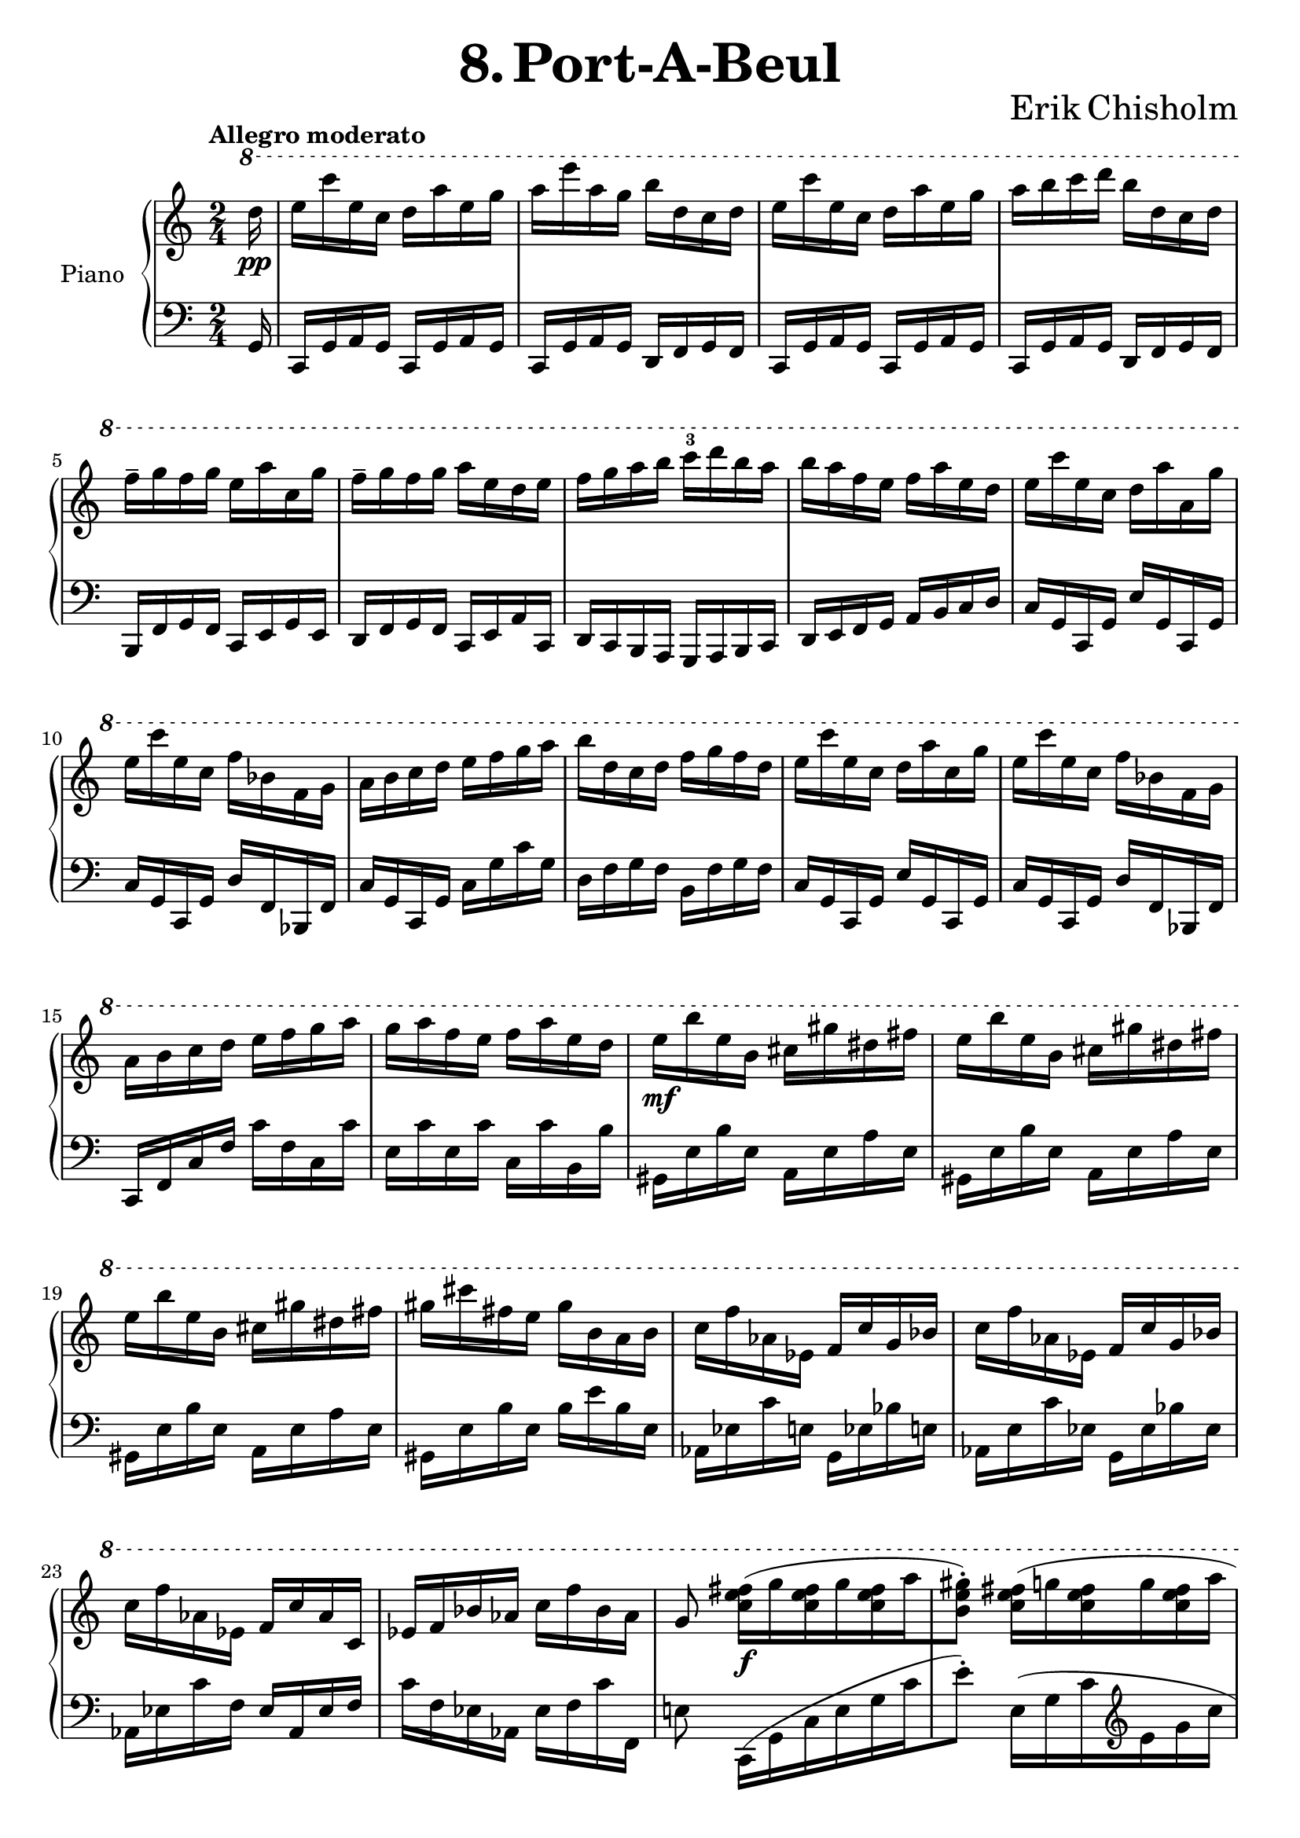 \version "2.24.2"

righthand =
{
  \clef "treble"
  \time 2/4
  \tempo "Allegro moderato"
  \key c \major
  \ottava #1
  \fixed c'''
  {
    \partial 16 d16\pp|%0
    e16 c' e c d a e g|%1
    a e' a g b d c d|%2
    e c' e c d a e g|%3
    a b c' d' b d c d|%4
    f^- g f g e a c g|%5
    f^- g f g a e d e|%6
    f g a b c'^3 d' b a|%7
    b a f e f a e d|%8
    e c' e c d a a, g|%9
    e c' e c f bes, f, g,|%10
    a, b, c d e f g a|%11
    b d c d f g f d|%12
    e c' e c d a c g|%13
    e c' e c f bes, f, g,|%14
    a, b, c d e f g a|%15
    g a f e f a e d|%16
    e\mf b e b, cis gis dis fis|%17
    e b e b, cis gis dis fis|%18
    e b e b, cis gis dis fis|%19
    gis cis' fis e gis b, a, b,|%20
    c f aes, ees, f, c g, bes,|%21
    c f aes, ees, f, c g, bes,|%22
    c f aes, ees, f, c aes, c,|%23
    ees, f, bes, aes, c f bes, aes,|%24
    g,8 <fis e c>16\f([g q g q a|%25
    <gis e b,>8^.]) <fis e c>16([g q g q a]|%26
    <gis e b,>8^.) <b gis e>16([a q a q b]|%27
    <c' g! e>8^.) \ottava #0 
    \fixed c''
    {
      <b gis e>16([a q a q b|%28
      cis'8^.]) <cis' gis e>16^^\sf[a] b^1 cis'^3 b^2 cis'^3|%29
    }
    \ottava #1
    e16^1 fis^2 e a fis[b, a, b,|%30
    cis8^.] <cis gis, e,>16^^\sf[a,] b, cis b, cis|%31
  }
}

lefthand =
{
  \clef "bass"
  \time 2/4
  \key c \major
  \fixed c,
  {
    \partial 16 g16|%0
    c16 g a g c g a g|%1
    c g a g d f g f|%2
    c g a g c g a g|%3
    c g a g d f g f|%4
    b, f g f c e g e|%5
    d f g f c e a c|%6
    d c b, a, g, a, b, c|%7
    d e f g a b c' d'|%8
    c' g c g e' g c g|%9
    c' g c g d' f bes, f|%10
    c' g c g c' g' c'' g'|%11
    d' f' g' f' b f' g' f'|%12
    c' g c g e' g c g|%13
    c' g c g d' f bes, f|%14
    c f c' f' c'' f' c' c''|%15
    e' c'' e' c'' c' c'' b b'|%16
    gis e' b' e' a e' a' e'|%17
    gis e' b' e' a e' a' e'|%18
    gis e' b' e' a e' a' e'|%19
    gis e' b' e' b' e'' b' e'|%20
    aes ees' c'' e' g ees' bes' e'|%21
    aes e' c'' ees' g ees' bes' ees'|%22
    aes ees' c'' f' ees' aes ees' f'|%23
    c'' f' ees' aes ees' f' c'' f|%24
    e'!8 c16([g c' e' g' c''|%25
    e''8^.]) \fixed c'{e,16([g, c \clef "treble" e g c']|%26
    e'8^.)} \clef "bass" \fixed c{e16([b e' b e g,]|%27
    c,8_.) e16([b e' b e b,]}|%28
    e16) a e' a e a b a|%29
    e a e' a d a fis' a|%30
    e a e' a e a b a|%31
  }
}

\header
{
  title = \markup{\fontsize #3 \bold{8. Port-A-Beul}}
  composer = \markup{\fontsize #3 {Erik Chisholm}}
}

\score
{
  \new PianoStaff
  \with
  {
    instrumentName = "Piano"
    midiInstrument = "acoustic grand"
  }
  <<
    \new Staff = "rh"
    {
      \righthand
    }
    \new Staff = "lh"
    {
      \lefthand
    }
  >>
}
